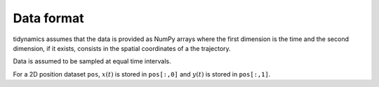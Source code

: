 Data format
===========

tidynamics assumes that the data is provided as NumPy arrays where the first dimension is
the time and the second dimension, if it exists, consists in the spatial coordinates of a
the trajectory.

Data is assumed to be sampled at equal time intervals.

For a 2D position dataset ``pos``, :math:`x(t)` is stored in ``pos[:,0]`` and :math:`y(t)`
is stored in ``pos[:,1]``.

